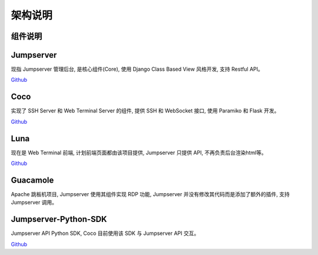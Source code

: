 架构说明
=================

.. image:: _static/img/structure.png
    :alt: 组件架构图


组件说明
`````````````

Jumpserver
`````````````
现指 Jumpserver 管理后台, 是核心组件(Core), 使用 Django Class Based View 风格开发, 支持 Restful API。

`Github <https://github.com/jumpserver/jumpserver.git>`_


Coco
````````
实现了 SSH Server 和 Web Terminal Server 的组件, 提供 SSH 和 WebSocket 接口, 使用 Paramiko 和 Flask 开发。


`Github <https://github.com/jumpserver/coco.git>`__


Luna
````````
现在是 Web Terminal 前端, 计划前端页面都由该项目提供, Jumpserver 只提供 API, 不再负责后台渲染html等。

`Github <https://github.com/jumpserver/luna.git>`__


Guacamole
```````````
Apache 跳板机项目, Jumpserver 使用其组件实现 RDP 功能, Jumpserver 并没有修改其代码而是添加了额外的插件, 支持 Jumpserver 调用。


Jumpserver-Python-SDK
```````````````````````
Jumpserver API Python SDK, Coco 目前使用该 SDK 与 Jumpserver API 交互。

`Github <https://github.com/jumpserver/jumpserver-python-sdk.git>`__
